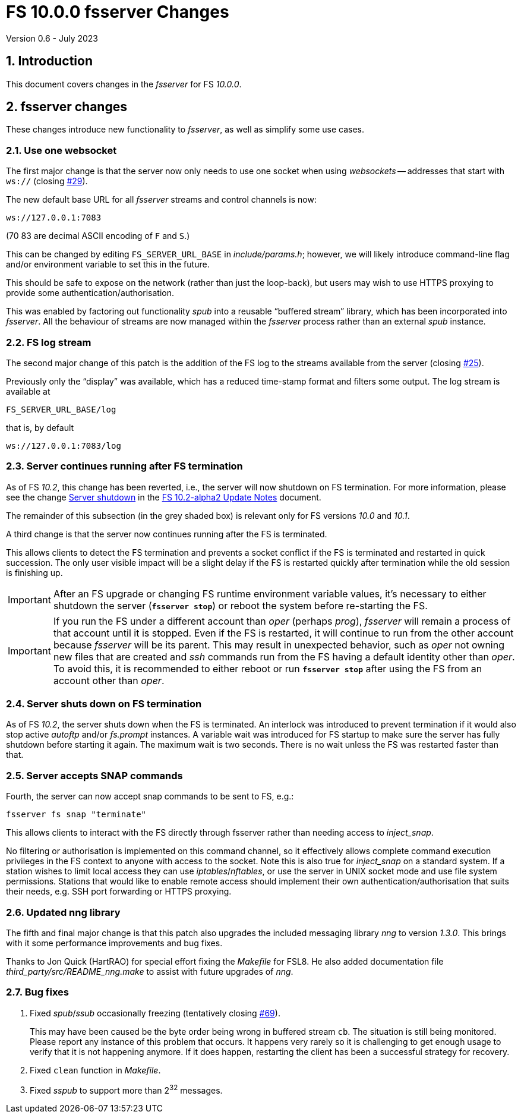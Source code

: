 //
// Copyright (c) 2020-2021 NVI, Inc.
//
// This file is part of VLBI Field System
// (see http://github.com/nvi-inc/fs).
//
// This program is free software: you can redistribute it and/or modify
// it under the terms of the GNU General Public License as published by
// the Free Software Foundation, either version 3 of the License, or
// (at your option) any later version.
//
// This program is distributed in the hope that it will be useful,
// but WITHOUT ANY WARRANTY; without even the implied warranty of
// MERCHANTABILITY or FITNESS FOR A PARTICULAR PURPOSE.  See the
// GNU General Public License for more details.
//
// You should have received a copy of the GNU General Public License
// along with this program. If not, see <http://www.gnu.org/licenses/>.
//

= FS 10.0.0 fsserver Changes
Version 0.6 - July 2023

//:hide-uri-scheme:
:sectnums:
:sectnumlevels: 4
:experimental:

:toc:
:toclevels: 4

== Introduction

This document covers changes in the _fsserver_ for FS _10.0.0_.

== fsserver changes

These changes introduce new functionality to _fsserver_, as well as
simplify some use cases.

=== Use one websocket

The first major change is that the server now only needs to use one
socket when using _websockets_ -- addresses that start with `ws://`
(closing https://github.com/nvi-inc/fs/issues/29[#29]).

The new default base URL for all _fsserver_ streams and control
channels is now:

    ws://127.0.0.1:7083

(70 83 are decimal ASCII encoding of `F` and `S`.)

This can be changed by editing `FS_SERVER_URL_BASE` in
_include/params.h_; however, we will likely introduce command-line
flag and/or environment variable to set this in the future.
 
This should be safe to expose on the network (rather than just the
loop-back), but users may wish to use HTTPS proxying to provide some
authentication/authorisation.

This was enabled by factoring out functionality _spub_ into a
reusable "`buffered stream`" library, which has been incorporated
into _fsserver_. All the behaviour of streams are now managed
within the _fsserver_ process rather than an external _spub_
instance.

=== FS log stream

The second major change of this patch is the addition of the FS log
to the streams available from the server (closing
https://github.com/nvi-inc/fs/issues/25[#25]).

Previously only the
"`display`" was available, which has a reduced time-stamp format and
filters some output. The log stream is available at

    FS_SERVER_URL_BASE/log

that is, by default

    ws://127.0.0.1:7083/log

=== Server continues running after FS termination

As of FS _10.2_, this change has been reverted, i.e., the server will
now shutdown on FS termination. For more information, please see the
change <<../2/10.2-alpha2.adoc#shutdown,Server shutdown>> in the
<<../2/10.2-alpha2.adoc#,FS 10.2-alpha2 Update Notes>> document.

The remainder of this subsection (in the grey shaded box) is relevant
only for FS versions _10.0_ and _10.1_.

****

A third change is that the server now continues running after the
FS is terminated.

This allows clients to detect the FS termination and prevents a socket
conflict if the FS is terminated and restarted in quick succession.
The only user visible impact will be a slight delay if the FS is
restarted quickly after termination while the old session is finishing
up.

IMPORTANT: After an FS upgrade or changing FS runtime environment
variable values, it's necessary to either shutdown the server
(`*fsserver stop*`) or reboot the system before re-starting the FS.

IMPORTANT: If you run the FS under a different account than _oper_
(perhaps _prog_), _fsserver_ will remain a process of that account
until it is stopped. Even if the FS is restarted, it will continue to
run from the other account because _fsserver_ will be its parent. This
may result in unexpected behavior, such as _oper_ not owning new files
that are created and _ssh_ commands run from the FS having a default
identity other than _oper_. To avoid this, it is recommended to either
reboot or run `*fsserver stop*` after using the FS from an account
other than _oper_.

****

=== Server shuts down on FS termination

As of FS _10.2_, the server shuts down when the FS is terminated. An
interlock was introduced to prevent termination if it would also stop
active _autoftp_ and/or _fs.prompt_ instances. A variable wait was
introduced for FS startup to make sure the server has fully shutdown
before starting it again. The maximum wait is two seconds. There is no
wait unless the FS was restarted faster than that.

=== Server accepts SNAP commands

Fourth, the server can now accept snap commands to be sent to FS,
e.g.:

   fsserver fs snap "terminate"

This allows clients to interact with the FS directly through
fsserver rather than needing access to _inject_snap_.

No filtering or authorisation is implemented on this command channel,
so it effectively allows complete command execution privileges in the
FS context to anyone with access to the socket.  Note this is also
true for _inject_snap_ on a standard system. If a station wishes to
limit local access they can use _iptables_/_nftables_, or use the
server in UNIX socket mode and use file system permissions. Stations
that would like to enable remote access should implement their own
authentication/authorisation that suits their needs, e.g. SSH port
forwarding or HTTPS proxying.

=== Updated nng library

The fifth and final major change is that this patch also upgrades the
included messaging library _nng_ to version _1.3.0_. This brings with
it some performance improvements and bug fixes.

Thanks to Jon Quick (HartRAO) for special effort fixing the _Makefile_
for FSL8. He also added documentation file
_third_party/src/README_nng.make_ to assist with future upgrades of
_nng_.

=== Bug fixes

. Fixed _spub_/_ssub_ occasionally freezing (tentatively closing
https://github.com/nvi-inc/fs/issues/69[#69]).
+

This may have been caused be the byte order being wrong in buffered
stream `cb`. The situation is still being monitored.  Please report
any instance of this problem that occurs. It happens very rarely so it
is challenging to get enough usage to verify that it is not happening
anymore.  If it does happen, restarting the client has been a
successful strategy for recovery.

. Fixed `clean` function in _Makefile_.

. Fixed _sspub_ to support more than 2^32^ messages.
